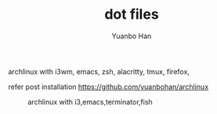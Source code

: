 #+OPTIONS: toc:nil date:nil timestamp:nil
#+TITLE: dot files
#+AUTHOR: Yuanbo Han

archlinux with i3wm, emacs, zsh, alacritty, tmux, firefox,

refer post installation https://github.com/yuanbohan/archlinux

#+caption: archlinux with i3,emacs,terminator,fish
[[./screenshot.png]]
